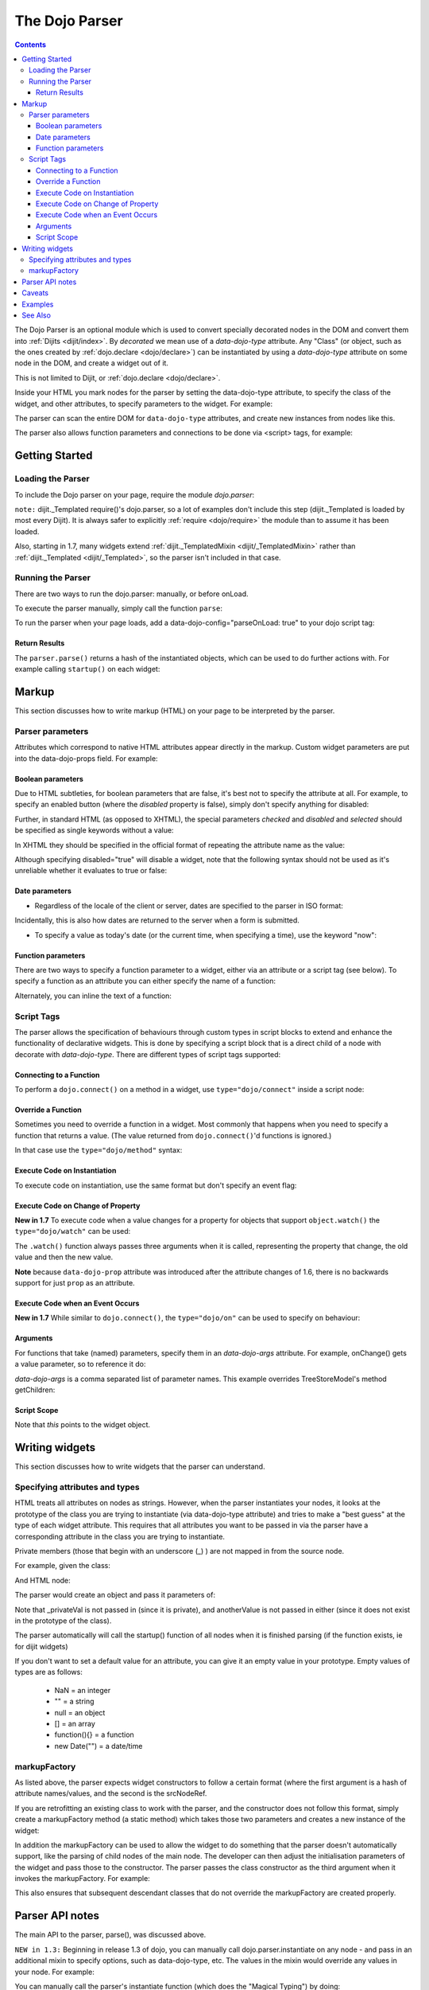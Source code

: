 .. _dojo/parser:

===============
The Dojo Parser
===============

.. contents ::
    :depth: 3

The Dojo Parser is an optional module which is used to convert specially decorated nodes in the DOM and convert them into :ref:`Dijits <dijit/index>`. By `decorated` we mean use of a `data-dojo-type` attribute. Any "Class" (or object, such as the ones created by :ref:`dojo.declare <dojo/declare>`) can be instantiated by using a `data-dojo-type` attribute on some node in the DOM, and create a widget out of it.

This is not limited to Dijit, or :ref:`dojo.declare <dojo/declare>`.

Inside your HTML you mark nodes for the parser by setting the data-dojo-type attribute, to specify the class of the widget, and other attributes, to specify parameters to the widget.   For example:

.. html ::

  <input data-dojo-type="dijit.form.TextBox" name="nm" value="hello world">


The parser can scan the entire DOM for ``data-dojo-type`` attributes, and create new instances from nodes like this.

The parser also allows function parameters and connections to be done via <script> tags, for example:

.. html ::

    <div data-dojo-type=...>
        <script type="dojo/connect" data-dojo-event="functionToConnectTo">
           console.log("I will execute in addition to functionToConnectTo().");
        </script>
    </div>


Getting Started
===============

Loading the Parser
------------------

To include the Dojo parser on your page, require the module `dojo.parser`:

.. js ::

  // Dojo 1.7 (AMD)
  require("dojo/parser", function(parser){
       // write your code here
  });
  
.. js ::

  // Dojo < 1.7
  dojo.require("dojo.parser");

``note:`` dijit._Templated require()'s dojo.parser, so a lot of examples don't include this step (dijit._Templated is loaded by most every Dijit).
It is always safer to explicitly :ref:`require <dojo/require>` the module than to assume it has been loaded.

Also, starting in 1.7, many widgets extend :ref:`dijit._TemplatedMixin <dijit/_TemplatedMixin>`
rather than :ref:`dijit._Templated <dijit/_Templated>`, so the parser isn't included in that case.

Running the Parser
------------------

There are two ways to run the dojo.parser: manually, or before onLoad.

To execute the parser manually, simply call the function ``parse``:

.. js ::

  // Dojo 1.7 (AMD)
  require("dojo/parser", function(parser){
       parser.parse();
  });

.. js ::
  
  // Dojo < 1.7
  dojo.parser.parse();

To run the parser when your page loads, add a data-dojo-config="parseOnLoad: true" to your dojo script tag:

.. html ::

    <script type="text/javascript" src="dojo/dojo.js"
        data-dojo-config="parseOnLoad: true"></script>


Return Results
~~~~~~~~~~~~~~

The ``parser.parse()`` returns a hash of the instantiated objects, which can be used to do further actions with.  For example calling ``startup()`` on each widget:

.. js ::
  
  // Dojo 1.7+ (AMD)
  require(["dojo/parser","dojo/_base/array"], function(parser,array){
       var widgets = parser.parse();
       array.forEach(widgets, function(w){
            w.start();
       }
  }

.. js ::
  
  // Dojo < 1.7
  var widgets = dojo.parser.parse();
  dojo.forEach(widgets, function(w){
       w.start();
  }

Markup
======

This section discusses how to write markup (HTML) on your page to be interpreted by the parser.

Parser parameters
-----------------

Attributes which correspond to native HTML attributes appear directly in the markup.    Custom widget parameters are put into the data-dojo-props field.   For example:

.. html ::

       <input data-dojo-type="dijit.form.TextBox" name="dept"
            data-dojo-props="scrollOnFocus: true"/>


Boolean parameters
~~~~~~~~~~~~~~~~~~

Due to HTML subtleties, for boolean parameters that are false, it's best not to specify the attribute at all.   For example, to specify an enabled button (where the `disabled` property is false), simply don't specify anything for disabled:

.. html ::

  <input data-dojo-type="dijit.form.Button">

Further, in standard HTML (as opposed to XHTML), the special parameters `checked` and `disabled` and `selected` should be specified as single keywords without a value:

.. html ::

  <input data-dojo-type="dijit.form.Button" disabled>
  <input data-dojo-type="dijit.form.CheckBox" checked>

In XHTML they should be specified in the official format of repeating the attribute name as the value:

.. html ::

  <input data-dojo-type="dijit.form.Button" disabled="disabled"/>
  <input data-dojo-type="dijit.form.CheckBox" checked="checked"/>

Although specifying disabled="true" will disable a widget, note that the following syntax should not be used as it's unreliable whether it evaluates to true or false:

.. html ::

  <input data-dojo-type="dijit.form.Button" disabled=""/>


Date parameters
~~~~~~~~~~~~~~~

* Regardless of the locale of the client or server, dates are specified to the parser in ISO format:

.. html ::

  <div data-dojo-type=... when="2009-1-31"></div>

Incidentally, this is also how dates are returned to the server when a form is submitted.


* To specify a value as today's date (or the current time, when specifying a time), use the keyword "now":

.. html ::

  <div data-dojo-type=... when="now"></div>

Function parameters
~~~~~~~~~~~~~~~~~~~

There are two ways to specify a function parameter to a widget, either via an attribute or a script tag (see below).   To specify a function as an attribute you can either specify the name of a function:

.. html ::

  <script>
     function myOnClick(){ ... }
  </script>
  <div data-dojo-type=... onClick="myOnClick"></div>


Alternately, you can inline the text of a function:

.. html ::

  <div data-dojo-type=... onClick="alert('I was clicked');"></div>


Script Tags
-----------

The parser allows the specification of behaviours through custom types in script blocks to extend and enhance the functionality of declarative widgets. This is done by specifying a script block that is a direct child of a node with decorate with `data-dojo-type`. There are different types of script tags supported:

Connecting to a Function
~~~~~~~~~~~~~~~~~~~~~~~~

To perform a ``dojo.connect()`` on a method in a widget, use ``type="dojo/connect"`` inside a script node:

.. html ::

    <div data-dojo-type="someType">
        <script type="dojo/connect" data-dojo-event="methodOfSomeType">
           console.log("I will execute in addition to methodOfSomeType().");
        </script>
    </div>

Override a Function
~~~~~~~~~~~~~~~~~~~

Sometimes you need to override a function in a widget.   Most commonly that happens when you need to specify a function that returns a value. (The value returned from ``dojo.connect()``'d functions is ignored.)

In that case use the ``type="dojo/method"`` syntax:

.. html ::

    <div data-dojo-type="someType">
        <script type="dojo/method" data-dojo-event="methodOfSomeType">
           console.log("I will execute instead of methodOfSomeType().");
        </script>
    </div>


Execute Code on Instantiation
~~~~~~~~~~~~~~~~~~~~~~~~~~~~~

To execute code on instantiation, use the same format but don't specify an event flag:

.. html ::

    <div data-dojo-type=...>
        <script type="dojo/method">
           console.log("I will execute on instantiation");
        </script>
    </div>


Execute Code on Change of Property
~~~~~~~~~~~~~~~~~~~~~~~~~~~~~~~~~~

**New in 1.7** To execute code when a value changes for a property for objects that support ``object.watch()`` the ``type="dojo/watch"`` can be used:

.. html ::

    <div data-dojo-type=...>
        <script type="dojo/watch" data-dojo-prop="value" data-dojo-args="prop,oldValue,newValue">
           console.log("Property '"+prop+"' changed from '"+oldValue+"' to '"+newValue+"'");
        </script>
    </div>


The ``.watch()`` function always passes three arguments when it is called, representing the property that change, the old value and then the new value.

**Note** because ``data-dojo-prop`` attribute was introduced after the attribute changes of 1.6, there is no backwards support for just ``prop`` as an attribute.

Execute Code when an Event Occurs
~~~~~~~~~~~~~~~~~~~~~~~~~~~~~~~~~

**New in 1.7** While similar to ``dojo.connect()``, the ``type="dojo/on"`` can be used to specify ``on`` behaviour:

.. html ::

    <div data-dojo-type=...>
        <script type="dojo/on" data-dojo-event="click" data-dojo-args="e">
           console.log("I was clicked!");
        </script>
    </div>


Arguments
~~~~~~~~~

For functions that take (named) parameters, specify them in an `data-dojo-args` attribute.  For example, onChange() gets a value parameter, so to reference it do:

.. html ::

    <div data-dojo-type=...>
        <script type="dojo/connect" data-dojo-event="onChange" data-dojo-args="value">
           console.log("new value is " + value);
        </script>
    </div>

`data-dojo-args` is a comma separated list of parameter names. This example overrides TreeStoreModel's method getChildren:

.. html ::

    <div data-dojo-type="dijit.tree.TreeStoreModel" store="store">
        <script type="dojo/method" data-dojo-event="getChildren" data-dojo-args="item, onComplete">
            return store.fetch({query: {parent: store.getIdentity(item)}, onComplete: onComplete});
        </script>
    </div>

Script Scope
~~~~~~~~~~~~

Note that `this` points to the widget object.

.. html ::

    <div data-dojo-type=...>
        <script type="dojo/connect" data-dojo-event="onChange" data-dojo-args="value">
           console.log("onChange for " + this.id);
        </script>
    </div>



Writing widgets
===============

This section discusses how to write widgets that the parser can understand.

Specifying attributes and types
-------------------------------

HTML treats all attributes on nodes as strings.
However, when the parser instantiates your nodes, it looks at the prototype of the class you are trying to instantiate
(via data-dojo-type attribute) and tries to make a "best guess" at the type of each widget attribute.
This requires that all attributes you want to be passed in via the parser
have a corresponding attribute in the class you are trying to instantiate.

Private members (those that begin with an underscore (_) ) are not mapped in from the source node.

For example, given the class:

.. js ::

  dojo.declare("my.custom.type", null, {
    name: "default value",
    value: 0,
    when: new Date(),
    objectVal: null,
    anotherObject: null,
    arrayVal: [],
    typedArray: null,
    _privateVal: 0
  });

And HTML node:

.. html ::

  <div data-dojo-type="my.custom.type" name="nm" value="5" when="2008-1-1" objectVal="{a: 1, b:'c'}"
         anotherObject="namedObj" arrayVal="a, b, c, 1, 2" typedArray="['a', 'b', 'c', 1, 2]"
         _privateVal="5" anotherValue="more"></div>

The parser would create an object and pass it parameters of:

.. js ::

  {
    name: "nm",                                 // Just a simple string
    value: 5,                                   // Typed to an integer
    when: dojo.date.stamp.fromISOString("2008-1-1"); // Typed to a date
    objectVal: {a: 1, b:'c'},                   // Typed to an object
    anotherObject: dojo.getObject("namedObj"),  // For strings, try getting the object via dojo.getObject
    arrayVal: ["a", "b", "c", "1", "2"],            // When typing to an array, all entries are strings
    typedArray: ["a", "b", "c", 1, 2]           // To get a "typed" array, treat it like an object instead
  }

Note that _privateVal is not passed in (since it is private), and anotherValue is not passed in either (since it does not exist in the prototype of the class).

The parser automatically will call the startup() function of all nodes when it is finished parsing (if the function exists, ie for dijit widgets)

If you don't want to set a default value for an attribute, you can give it an empty value in your prototype.  Empty values of types are as follows:

  * NaN = an integer
  * "" = a string
  * null = an object
  * [] = an array
  * function(){} = a function
  * new Date("") = a date/time


markupFactory
-------------

As listed above, the parser expects widget constructors to follow a certain format (where the first argument is a hash of attribute names/values, and the second is the srcNodeRef.

If you are retrofitting an existing class to work with the parser, and the constructor does not follow this format, simply create a markupFactory method (a static method) which takes those two parameters and creates a new instance of the widget:

.. js ::

   markupFactory: function(params, srcNodeRef){
        ...
        return newWidget;
   }

In addition the markupFactory can be used to allow the widget to do something that the parser doesn't automatically support, like the parsing of child nodes of the main node.  The developer can then adjust the initialisation parameters of the widget and pass those to the constructor.  The parser passes the class constructor as the third argument when it invokes the markupFactory.  For example:

.. js ::

     markupFactory: function(params, srcNodeRef, ctor){
       ...
       return new ctor(params, srcNodeRef);
     }

This also ensures that subsequent descendant classes that do not override the markupFactory are created properly.

Parser API notes
================

The main API to the parser, parse(), was discussed above.


``NEW in 1.3:``  Beginning in release 1.3 of dojo, you can manually call dojo.parser.instantiate on any node - and pass in an additional mixin to specify options, such as data-dojo-type, etc.  The values in the mixin would override any values in your node. For example:

.. html ::

  <div id="myDiv" name="ABC" value="1"></div>

You can manually call the parser's instantiate function (which does the "Magical Typing") by doing:

.. js ::

  dojo.parser.instantiate([dojo.byId("myDiv")], {data-dojo-type: "my.custom.type"});

Calling instantiate in this way will return to you a list of instances that were created.  Note that the first parameter to instantiate is an array of nodes...even if it's one-element you need to wrap it in an array

``NEW in 1.4:``  You specify that you do not want subwidgets to be started if you pass _started: false in your mixin.  For example:

.. js ::

  dojo.parser.instantiate([dojo.byId("myDiv")], {data-dojo-type: "my.custom.type", _started: false});

``todoc: scoping a parser call to node by stringId|domNode``


Caveats
=======
If you try to parse the same content twice, or parse content mentioning id's of existing widgets,
it will cause an exception about duplicate id's.

Examples
========

Load some HTML content from a :ref:`remote URL <quickstart/ajax>`, and convert the nodes decorated with ``data-dojo-type``'s into widgets:

.. js ::

  // Dojo 1.7 (AMD)
  require(["dojo/_base/xhr", "dojo/parser", "dojo/dom"], function(xhr, parser, dom){
      xhr.get({
        url: "widgets.html",
        load: function(data){
            dom.byId("container").innerHTML = data;
            parser.parse("container");
        }
      });
  });
  
.. js ::

  // Dojo < 1.7
  dojo.xhrGet({
    url: "widgets.html",
    load: function(data){
        dojo.byId("container").innerHTML = data;
        dojo.parser.parse("container");
    }
  });

Delay page-level parsing until after some custom code (having set parseOnLoad:false):

.. js ::

  // Dojo 1.7 (AMD)
  require(["dojo/parser", "dojo/ready"], function(parser, ready){
       ready(function(){
          // do something();
          parser.parse();
       });
  });

.. js ::

  // Dojo < 1.7
  dojo.require("dojo.parser");
  dojo.ready(function(){
       // do something();
       dojo.parser.parse();
  });
  

See Also
========

- `Introduction to the Parser <http://dojocampus.org/content/2008/03/08/the-dojo-parser/>`_

